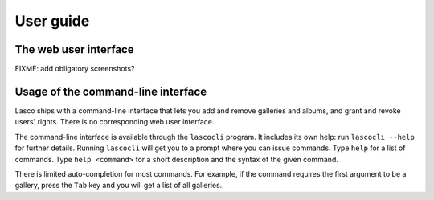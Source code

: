 ==========
User guide
==========


The web user interface
======================

FIXME: add obligatory screenshots?



Usage of the command-line interface
===================================

Lasco ships with a command-line interface that lets you add and remove
galleries and albums, and grant and revoke users' rights. There is no
corresponding web user interface.

The command-line interface is available through the ``lascocli``
program. It includes its own help: run ``lascocli --help`` for further
details. Running ``lascocli`` will get you to a prompt where you can
issue commands. Type ``help`` for a list of commands.  Type ``help
<command>`` for a short description and the syntax of the given
command.

There is limited auto-completion for most commands. For example, if
the command requires the first argument to be a gallery, press the
``Tab`` key and you will get a list of all galleries.
